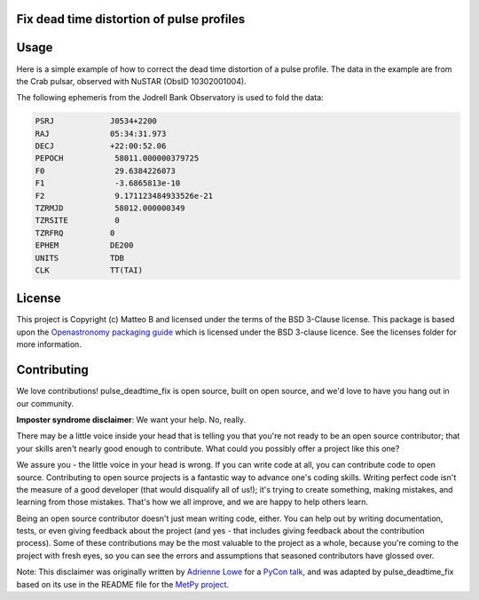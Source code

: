 Fix dead time distortion of pulse profiles
------------------------------------------

Usage
-----

Here is a simple example of how to correct the dead time distortion of a pulse profile.
The data in the example are from the Crab pulsar, observed with NuSTAR (ObsID 10302001004).

The following ephemeris from the Jodrell Bank Observatory is used to fold the data:

.. code-block::

    PSRJ            J0534+2200
    RAJ             05:34:31.973
    DECJ            +22:00:52.06
    PEPOCH           58011.000000379725
    F0               29.6384226073
    F1               -3.6865813e-10
    F2               9.171123484933526e-21
    TZRMJD           58012.000000349
    TZRSITE          0
    TZRFRQ          0
    EPHEM           DE200
    UNITS           TDB
    CLK             TT(TAI)

.. code-block::python

    from pulse_deadtime_fix.core import fold_and_correct_profile
    from stingray import EventList

    ev = EventList.read("nu10302001004A01_bary.evt", additional_columns=["prior"], fmt="hea")
    phas, prof, prof_corr = fold_and_correct_profile(
        ev.time,
        ev.prior,
        (58011.000000379725 - ev.mjdref) * 86400,
        [29.6384226073, -3.6865813e-10, 9.171123484933526e-21]
    )

.. image:: docs/images/crab_deadtime_corr.jpg


License
-------

This project is Copyright (c) Matteo B and licensed under
the terms of the BSD 3-Clause license. This package is based upon
the `Openastronomy packaging guide <https://github.com/OpenAstronomy/packaging-guide>`_
which is licensed under the BSD 3-clause licence. See the licenses folder for
more information.

Contributing
------------

We love contributions! pulse_deadtime_fix is open source,
built on open source, and we'd love to have you hang out in our community.

**Imposter syndrome disclaimer**: We want your help. No, really.

There may be a little voice inside your head that is telling you that you're not
ready to be an open source contributor; that your skills aren't nearly good
enough to contribute. What could you possibly offer a project like this one?

We assure you - the little voice in your head is wrong. If you can write code at
all, you can contribute code to open source. Contributing to open source
projects is a fantastic way to advance one's coding skills. Writing perfect code
isn't the measure of a good developer (that would disqualify all of us!); it's
trying to create something, making mistakes, and learning from those
mistakes. That's how we all improve, and we are happy to help others learn.

Being an open source contributor doesn't just mean writing code, either. You can
help out by writing documentation, tests, or even giving feedback about the
project (and yes - that includes giving feedback about the contribution
process). Some of these contributions may be the most valuable to the project as
a whole, because you're coming to the project with fresh eyes, so you can see
the errors and assumptions that seasoned contributors have glossed over.

Note: This disclaimer was originally written by
`Adrienne Lowe <https://github.com/adriennefriend>`_ for a
`PyCon talk <https://www.youtube.com/watch?v=6Uj746j9Heo>`_, and was adapted by
pulse_deadtime_fix based on its use in the README file for the
`MetPy project <https://github.com/Unidata/MetPy>`_.
